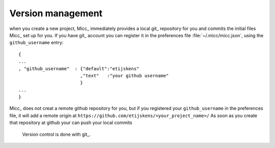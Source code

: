 Version management
==================

when you create a new project, Micc_ immediately provides a local git_ repository for 
you and commits the initial files Micc_ set up for you. If you have git_ account you 
can register it in the preferences file :file:`~/.micc/micc.json`, using the 
``github_username`` entry::

   {
   ...
   , "github_username"  : {"default":"etijskens"
                          ,"text"   :"your github username"
                          }
   ...
   }

Micc_ does not creat a remote github repository for you, but if you registered your 
``github_username`` in the preferences file, it will add a remote origin at
``https://github.com/etijskens/<your_project_name>/`` As soon as you create
that repository at github your can push your local commits 
 Version control is done with git_. 
